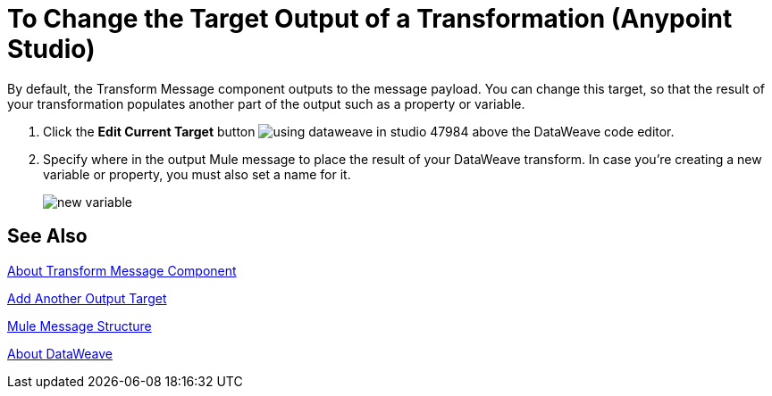 = To Change the Target Output of a Transformation (Anypoint Studio)

By default, the Transform Message component outputs to the message payload. You can change this target, so that the result of your transformation populates another part of the output such as a property or variable.

. Click the *Edit Current Target* button image:using-dataweave-in-studio-47984.png[] above the DataWeave code editor.
. Specify where in the output Mule message to place the result of your DataWeave transform. In case you're creating a new variable or property, you must also set a name for it.
+
image:dw_new_variable.png[new variable]

== See Also

link:transform-message-component-concept-studio[About Transform Message Component]

link:transform-add-another-output-transform-studio-task[Add Another Output Target]

link:mule-message-structure[Mule Message Structure]

link:dataweave[About DataWeave]
